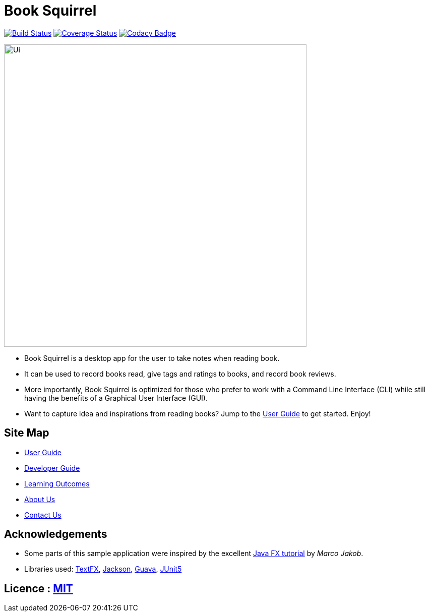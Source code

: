 = Book Squirrel
ifdef::env-github,env-browser[:relfileprefix: docs/]

https://travis-ci.org/cs2103-ay1819s2-w11-4/main[image:https://travis-ci.org/cs2103-ay1819s2-w11-4/main.svg?branch=master[Build Status]]
https://https://coveralls.io/github/cs2103-ay1819s2-w11-4/main?branch=master[image:https://coveralls.io/repos/github/cs2103-ay1819s2-w11-4/main/badge.svg?branch=master[Coverage Status]]
https://www.codacy.com/app/damith/addressbook-level4?utm_source=github.com&utm_medium=referral&utm_content=se-edu/addressbook-level4&utm_campaign=Badge_Grade[image:https://api.codacy.com/project/badge/Grade/fc0b7775cf7f4fdeaf08776f3d8e364a[Codacy Badge]]

ifdef::env-github[]
image::docs/images/Ui.png[width="600"]
endif::[]

ifndef::env-github[]
image::images/Ui.png[width="600"]
endif::[]

* Book Squirrel is a desktop app for the user to take notes when reading book.
* It can be used to record books read, give tags and ratings to books, and record book reviews.
* More importantly, Book Squirrel is optimized for those who prefer to work with a Command Line Interface (CLI) while still having the benefits of a Graphical User Interface (GUI).
* Want to capture idea and inspirations from reading books? Jump to the <<UserGuide#, User Guide>> to get started. Enjoy!

== Site Map

* <<UserGuide#, User Guide>>
* <<DeveloperGuide#, Developer Guide>>
* <<LearningOutcomes#, Learning Outcomes>>
* <<AboutUs#, About Us>>
* <<ContactUs#, Contact Us>>

== Acknowledgements

* Some parts of this sample application were inspired by the excellent http://code.makery.ch/library/javafx-8-tutorial/[Java FX tutorial] by
_Marco Jakob_.
* Libraries used: https://github.com/TestFX/TestFX[TextFX], https://github.com/FasterXML/jackson[Jackson], https://github.com/google/guava[Guava], https://github.com/junit-team/junit5[JUnit5]

== Licence : link:LICENSE[MIT]
